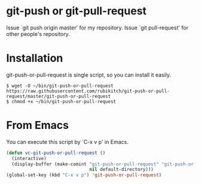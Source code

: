 * git-push or git-pull-request
Issue `git push origin master' for my repository.
Issue `git pull-request' for other people's repository.
* Installation
git-push-or-pull-request is single script, so you can install it easily.

#+BEGIN_EXAMPLE
$ wget -O ~/bin/git-push-or-pull-request https://raw.githubusercontent.com/rubikitch/git-push-or-pull-request/master/git-push-or-pull-request
$ chmod +x ~/bin/git-push-or-pull-request
#+END_EXAMPLE

* From Emacs
You can execute this script by `C-x v p' in Emacs.

#+BEGIN_SRC emacs-lisp
(defun vc-git-push-or-pull-request ()
  (interactive)
  (display-buffer (make-comint "git-push-or-pull-request" "git-push-or-pull-request"
                               nil default-directory)))
(global-set-key (kbd "C-x v p") 'git-push-or-pull-request)
#+END_SRC

